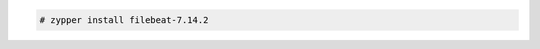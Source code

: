 .. Copyright (C) 2021 Wazuh, Inc.

.. code-block:: console

  # zypper install filebeat-7.14.2

.. End of include file
